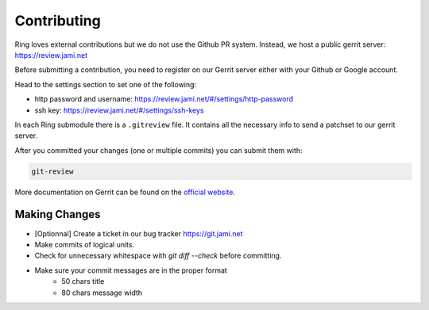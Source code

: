 .. _contributing:

Contributing
============

Ring loves external contributions but we do not use the Github PR system.
Instead, we host a public gerrit server: https://review.jami.net

Before submitting a contribution, you need to register on our Gerrit server
either with your Github or Google account.

Head to the settings section to set one of the following:

- http password and username: https://review.jami.net/#/settings/http-password
- ssh key: https://review.jami.net/#/settings/ssh-keys

In each Ring submodule there is a ``.gitreview`` file. It contains all the
necessary info to send a patchset to our gerrit server.

After you committed your changes (one or multiple commits) you can submit them
with:

.. code-block:: bash

    git-review

More documentation on Gerrit can be found on the `official website <https://www.gerritcodereview.com/>`_.

Making Changes
##############

* [Optionnal] Create a ticket in our bug tracker https://git.jami.net
* Make commits of logical units.
* Check for unnecessary whitespace with `git diff --check` before committing.
* Make sure your commit messages are in the proper format
    - 50 chars title
    - 80 chars message width
